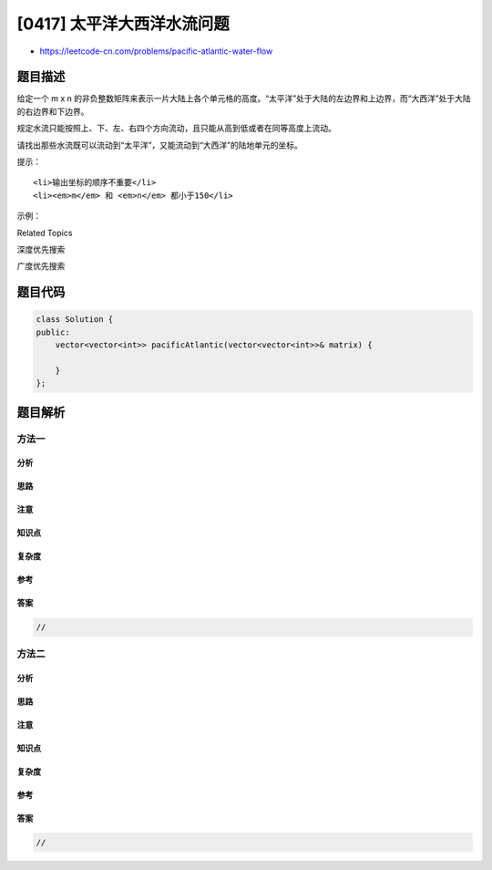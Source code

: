 [0417] 太平洋大西洋水流问题
===========================

-  https://leetcode-cn.com/problems/pacific-atlantic-water-flow

题目描述
--------

.. raw:: html

   <p>

给定一个 m x n
的非负整数矩阵来表示一片大陆上各个单元格的高度。“太平洋”处于大陆的左边界和上边界，而“大西洋”处于大陆的右边界和下边界。

.. raw:: html

   </p>

.. raw:: html

   <p>

规定水流只能按照上、下、左、右四个方向流动，且只能从高到低或者在同等高度上流动。

.. raw:: html

   </p>

.. raw:: html

   <p>

请找出那些水流既可以流动到“太平洋”，又能流动到“大西洋”的陆地单元的坐标。

.. raw:: html

   </p>

.. raw:: html

   <p>

 

.. raw:: html

   </p>

.. raw:: html

   <p>

提示：

.. raw:: html

   </p>

.. raw:: html

   <ol>

::

    <li>输出坐标的顺序不重要</li>
    <li><em>m</em> 和 <em>n</em> 都小于150</li>

.. raw:: html

   </ol>

.. raw:: html

   <p>

 

.. raw:: html

   </p>

.. raw:: html

   <p>

示例：

.. raw:: html

   </p>

.. raw:: html

   <p>

 

.. raw:: html

   </p>

.. raw:: html

   <pre>
   给定下面的 5x5 矩阵:

     太平洋 ~   ~   ~   ~   ~ 
          ~  1   2   2   3  (5) *
          ~  3   2   3  (4) (4) *
          ~  2   4  (5)  3   1  *
          ~ (6) (7)  1   4   5  *
          ~ (5)  1   1   2   4  *
             *   *   *   *   * 大西洋

   返回:

   [[0, 4], [1, 3], [1, 4], [2, 2], [3, 0], [3, 1], [4, 0]] (上图中带括号的单元).
   </pre>

.. raw:: html

   <p>

 

.. raw:: html

   </p>

.. raw:: html

   <div>

.. raw:: html

   <div>

Related Topics

.. raw:: html

   </div>

.. raw:: html

   <div>

.. raw:: html

   <li>

深度优先搜索

.. raw:: html

   </li>

.. raw:: html

   <li>

广度优先搜索

.. raw:: html

   </li>

.. raw:: html

   </div>

.. raw:: html

   </div>

题目代码
--------

.. code:: cpp

    class Solution {
    public:
        vector<vector<int>> pacificAtlantic(vector<vector<int>>& matrix) {

        }
    };

题目解析
--------

方法一
~~~~~~

分析
^^^^

思路
^^^^

注意
^^^^

知识点
^^^^^^

复杂度
^^^^^^

参考
^^^^

答案
^^^^

.. code:: cpp

    //

方法二
~~~~~~

分析
^^^^

思路
^^^^

注意
^^^^

知识点
^^^^^^

复杂度
^^^^^^

参考
^^^^

答案
^^^^

.. code:: cpp

    //
